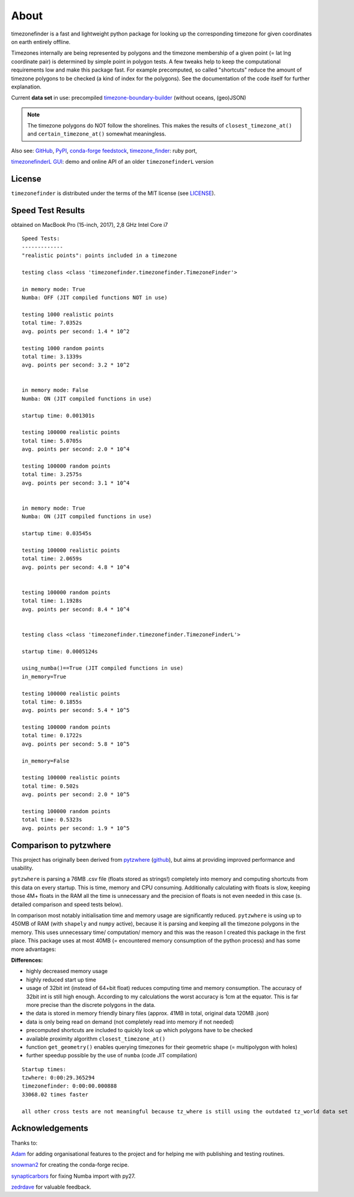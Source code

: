 
=====
About
=====

timezonefinder is a fast and lightweight python package for looking up the corresponding timezone for given coordinates on earth entirely offline.

Timezones internally are being represented by polygons and the timezone membership of a given point (= lat lng coordinate pair) is determined by simple point in polygon tests.
A few tweaks help to keep the computational requirements low and make this package fast.
For example precomputed, so called "shortcuts" reduce the amount of timezone polygons to be checked (a kind of index for the polygons).
See the documentation of the code itself for further explanation.

Current **data set** in use: precompiled `timezone-boundary-builder <https://github.com/evansiroky/timezone-boundary-builder>`__ (without oceans, (geo)JSON)

.. note::

    The timezone polygons do NOT follow the shorelines. This makes the results of ``closest_timezone_at()`` and ``certain_timezone_at()`` somewhat meaningless.


Also see:
`GitHub <https://github.com/MrMinimal64/timezonefinder>`__,
`PyPI <https://pypi.python.org/pypi/timezonefinder/>`__,
`conda-forge feedstock <https://github.com/conda-forge/timezonefinder-feedstock>`__,
`timezone_finder <https://github.com/gunyarakun/timezone_finder>`__: ruby port,

.. TODO

`timezonefinderL GUI <http://timezonefinder.michelfe.it/gui>`__: demo and online API of an older ``timezonefinderL`` version


License
-------

``timezonefinder`` is distributed under the terms of the MIT license
(see `LICENSE <https://github.com/MrMinimal64/timezonefinder/blob/master/LICENSE>`__).


.. _speed-tests:

Speed Test Results
-------------------

obtained on MacBook Pro (15-inch, 2017), 2,8 GHz Intel Core i7

::

    Speed Tests:
    -------------
    "realistic points": points included in a timezone

    testing class <class 'timezonefinder.timezonefinder.TimezoneFinder'>

    in memory mode: True
    Numba: OFF (JIT compiled functions NOT in use)

    testing 1000 realistic points
    total time: 7.0352s
    avg. points per second: 1.4 * 10^2

    testing 1000 random points
    total time: 3.1339s
    avg. points per second: 3.2 * 10^2


    in memory mode: False
    Numba: ON (JIT compiled functions in use)

    startup time: 0.001301s

    testing 100000 realistic points
    total time: 5.0705s
    avg. points per second: 2.0 * 10^4

    testing 100000 random points
    total time: 3.2575s
    avg. points per second: 3.1 * 10^4


    in memory mode: True
    Numba: ON (JIT compiled functions in use)

    startup time: 0.03545s

    testing 100000 realistic points
    total time: 2.0659s
    avg. points per second: 4.8 * 10^4


    testing 100000 random points
    total time: 1.1928s
    avg. points per second: 8.4 * 10^4


    testing class <class 'timezonefinder.timezonefinder.TimezoneFinderL'>

    startup time: 0.0005124s

    using_numba()==True (JIT compiled functions in use)
    in_memory=True

    testing 100000 realistic points
    total time: 0.1855s
    avg. points per second: 5.4 * 10^5

    testing 100000 random points
    total time: 0.1722s
    avg. points per second: 5.8 * 10^5

    in_memory=False

    testing 100000 realistic points
    total time: 0.502s
    avg. points per second: 2.0 * 10^5

    testing 100000 random points
    total time: 0.5323s
    avg. points per second: 1.9 * 10^5



Comparison to pytzwhere
-----------------------

This project has originally been derived from `pytzwhere <https://pypi.python.org/pypi/tzwhere>`__
(`github <https://github.com/pegler/pytzwhere>`__), but aims at providing
improved performance and usability.

``pytzwhere`` is parsing a 76MB .csv file (floats stored as strings!) completely into memory and computing shortcuts from this data on every startup.
This is time, memory and CPU consuming. Additionally calculating with floats is slow,
keeping those 4M+ floats in the RAM all the time is unnecessary and the precision of floats is not even needed in this case (s. detailed comparison and speed tests below).

In comparison most notably initialisation time and memory usage are significantly reduced.
``pytzwhere`` is using up to 450MB of RAM (with ``shapely`` and ``numpy`` active),
because it is parsing and keeping all the timezone polygons in the memory.
This uses unnecessary time/ computation/ memory and this was the reason I created this package in the first place.
This package uses at most 40MB (= encountered memory consumption of the python process) and has some more advantages:

**Differences:**

-  highly decreased memory usage

-  highly reduced start up time

-  usage of 32bit int (instead of 64+bit float) reduces computing time and memory consumption. The accuracy of 32bit int is still high enough. According to my calculations the worst accuracy is 1cm at the equator. This is far more precise than the discrete polygons in the data.

-  the data is stored in memory friendly binary files (approx. 41MB in total, original data 120MB .json)

-  data is only being read on demand (not completely read into memory if not needed)

-  precomputed shortcuts are included to quickly look up which polygons have to be checked

-  available proximity algorithm ``closest_timezone_at()``

-  function ``get_geometry()`` enables querying timezones for their geometric shape (= multipolygon with holes)

-  further speedup possible by the use of ``numba`` (code JIT compilation)



::

    Startup times:
    tzwhere: 0:00:29.365294
    timezonefinder: 0:00:00.000888
    33068.02 times faster

    all other cross tests are not meaningful because tz_where is still using the outdated tz_world data set




Acknowledgements
----------------

Thanks to:

`Adam <https://github.com/adamchainz>`__ for adding organisational features to the project and for helping me with publishing and testing routines.

`snowman2 <https://github.com/snowman2>`__ for creating the conda-forge recipe.

`synapticarbors <https://github.com/synapticarbors>`__ for fixing Numba import with py27.

`zedrdave <https://github.com/zedrdave>`__ for valuable feedback.
